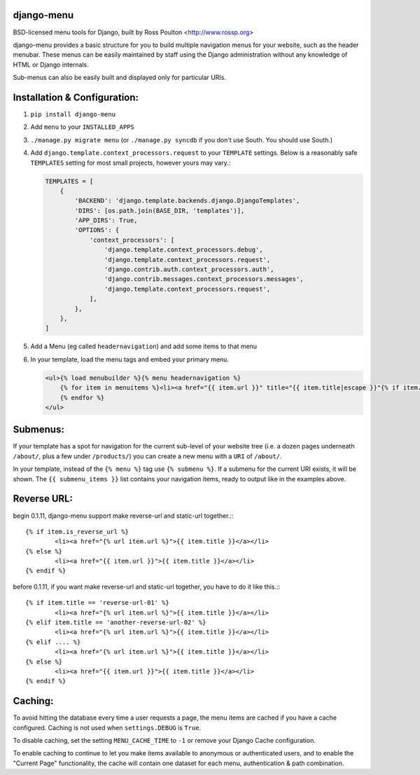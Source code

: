 django-menu
-----------

BSD-licensed menu tools for Django, built by Ross Poulton <http://www.rossp.org>

django-menu provides a basic structure for you to build multiple navigation 
menus for your website, such as the header menubar. These menus can be easily 
maintained by staff using the Django administration without any knowledge 
of HTML or Django internals.

Sub-menus can also be easily built and displayed only for particular URIs.

Installation & Configuration:
-----------------------------

1. ``pip install django-menu``

2. Add ``menu`` to your ``INSTALLED_APPS``

3. ``./manage.py migrate menu`` (or ``./manage.py syncdb`` if you don't use South. You should use South.)

4. Add ``django.template.context_processors.request`` to your ``TEMPLATE`` settings. Below is a reasonably safe ``TEMPLATES`` setting for most small projects, however yours may vary.:

   .. code-block:: python
  
               TEMPLATES = [
                   {
                       'BACKEND': 'django.template.backends.django.DjangoTemplates',
                       'DIRS': [os.path.join(BASE_DIR, 'templates')],
                       'APP_DIRS': True,
                       'OPTIONS': {
                           'context_processors': [
                               'django.template.context_processors.debug',
                               'django.template.context_processors.request',
                               'django.contrib.auth.context_processors.auth',
                               'django.contrib.messages.context_processors.messages',
                               'django.template.context_processors.request',
                           ],
                       },
                   },
               ]

5. Add a Menu (eg called ``headernavigation``) and add some items to that menu

6. In your template, load the menu tags and embed your primary menu.

   .. code-block:: html+django

                <ul>{% load menubuilder %}{% menu headernavigation %}
                    {% for item in menuitems %}<li><a href="{{ item.url }}" title="{{ item.title|escape }}"{% if item.current %} class='current'{% endif %}>{{ item.title }}</a></li>
                    {% endfor %}
                </ul>


Submenus:
---------
If your template has a spot for navigation for the current sub-level of your 
website tree (i.e. a dozen pages underneath ``/about/``, plus a few under 
``/products/``)  you can create a new menu with a ``URI`` of ``/about/``.

In your template, instead of the ``{% menu %}`` tag use ``{% submenu %}``.  If a 
submenu for the current URI exists, it will be shown. The ``{{ submenu_items }}``
list contains your navigation items, ready to output like in the examples above.

Reverse URL:
------------
begin 0.1.11, django-menu support make reverse-url and static-url together.:::

                {% if item.is_reverse_url %}
                        <li><a href="{% url item.url %}">{{ item.title }}</a></li>
                {% else %}
                        <li><a href="{{ item.url }}">{{ item.title }}</a></li>
                {% endif %}


before 0.1.11, if you want make reverse-url and static-url together,
you have to do it like this.:::

                {% if item.title == 'reverse-url-01' %}
                        <li><a href="{% url item.url %}">{{ item.title }}</a></li>
                {% elif item.title == 'another-reverse-url-02' %}
                        <li><a href="{% url item.url %}">{{ item.title }}</a></li>
                {% elif .... %}
                        <li><a href="{% url item.url %}">{{ item.title }}</a></li>
                {% else %}
                        <li><a href="{{ item.url }}">{{ item.title }}</a></li>
                {% endif %}


Caching:
--------
To avoid hitting the database every time a user requests a page, the menu items are 
cached if you have a cache configured. Caching is not used when ``settings.DEBUG`` is ``True``.

To disable caching, set the setting ``MENU_CACHE_TIME`` to ``-1`` or remove your 
Django Cache configuration.

To enable caching to continue to let you make items available to anonymous or 
authenticated users, and to enable the "Current Page" functionality, the cache
will contain one dataset for each menu, authentication & path combination.
